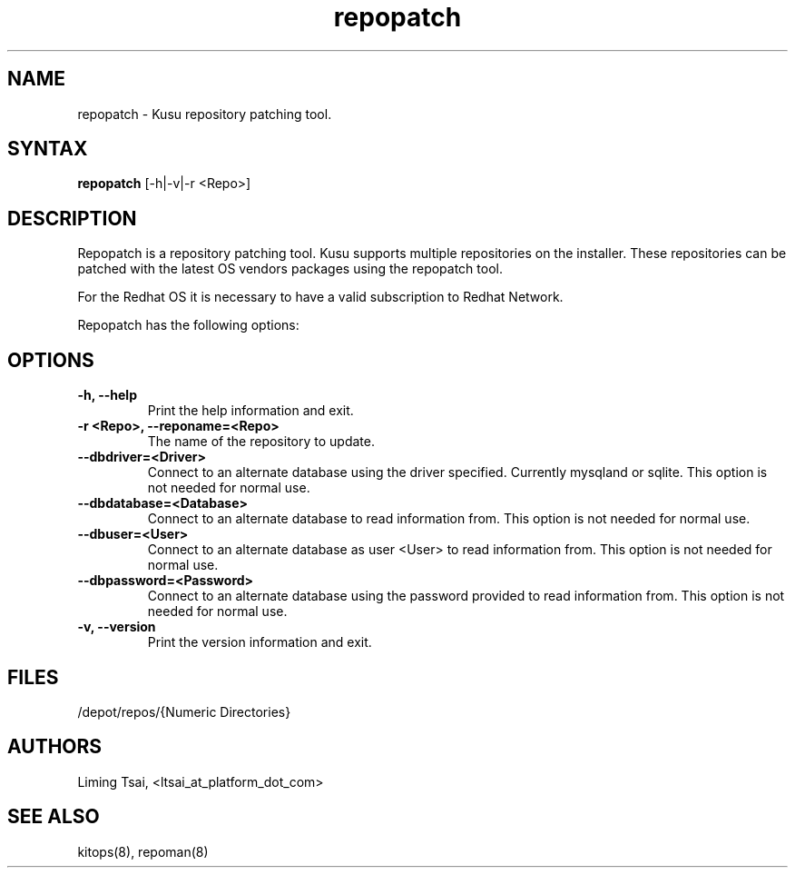 .\" Copyright (c) 2007 Platform Computing Inc
.TH "repopatch" "8" "0.9" "Mark Black" "Kusu Base"
.SH "NAME"
.LP 
repopatch \- Kusu repository patching tool.
.SH "SYNTAX"
.LP 
\fBrepopatch\fR [\-h|\-v|\-r <Repo>] 
.SH "DESCRIPTION"
.LP 
Repopatch is a repository patching tool.  Kusu supports multiple repositories on the installer.  These repositories can be patched with the latest OS vendors packages using the repopatch tool.  
.LP 
For the Redhat OS it is necessary to have a valid subscription to Redhat Network.
.LP 
Repopatch has the following options:


.SH "OPTIONS"
.LP 
.TP 
\fB\-h, \-\-help\fR
Print the help information and exit.
.TP 
\fB\-r <Repo>, \-\-reponame=<Repo>\fR
The name of the repository to update.
.TP 
\fB\-\-dbdriver=<Driver>\fR
Connect to an alternate database using the driver specified.  Currently mysqland or sqlite.  This option is not needed for normal use.
.TP 
\fB\-\-dbdatabase=<Database>\fR
Connect to an alternate database to read information from.  This option is not needed for normal use.
.TP 
\fB\-\-dbuser=<User>\fR
Connect to an alternate database as user <User> to read information from.  This option is not needed for normal use.
.TP 
\fB\-\-dbpassword=<Password>\fR
Connect to an alternate database using the password provided  to read information from.  This option is not needed for normal use.
.TP 
\fB\-v, \-\-version\fR
Print the version information and exit.

.SH "FILES"
.LP 
.TP 
/depot/repos/{Numeric Directories}
.SH "AUTHORS"
.LP 
Liming Tsai, <ltsai_at_platform_dot_com>
.SH "SEE ALSO"
.LP 
kitops(8), repoman(8)  
